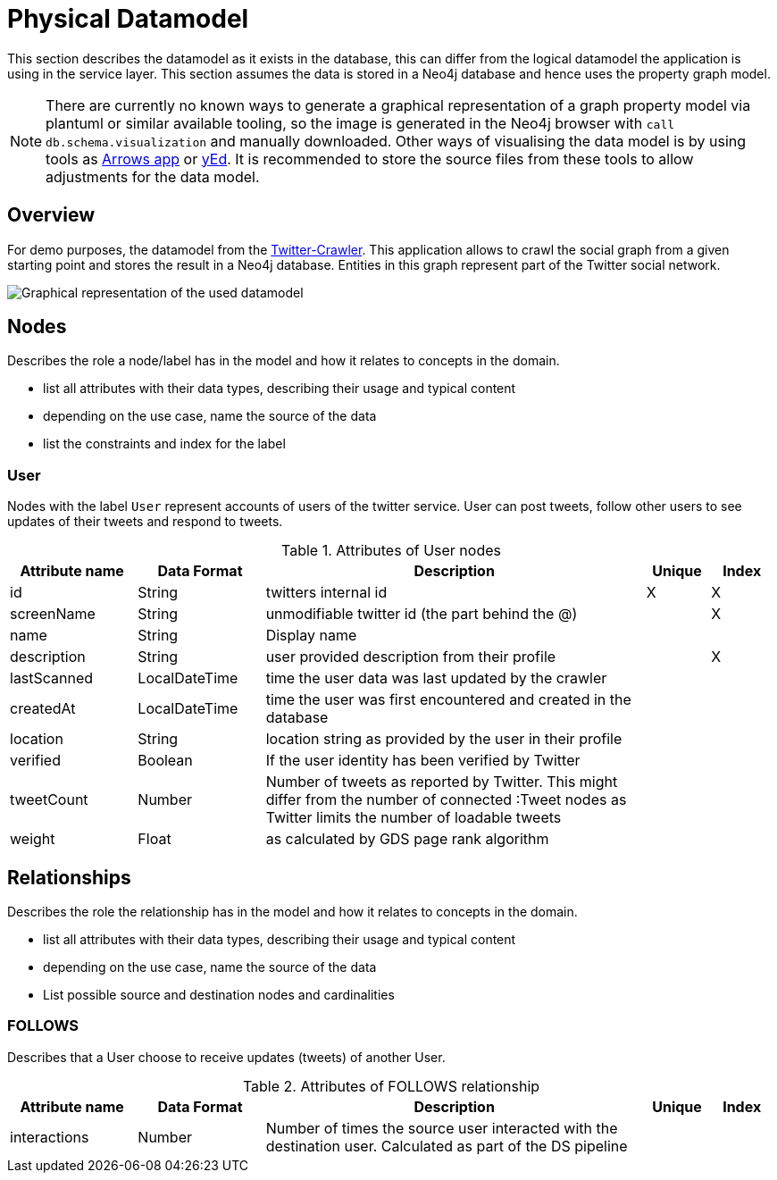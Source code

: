 = Physical Datamodel

This section describes the datamodel as it exists in the database, this can differ from the logical datamodel the application is using in the service layer.
This section assumes the data is stored in a Neo4j database and hence uses the property graph model.

NOTE: There are currently no known ways to generate a graphical representation of a graph property model via plantuml or similar available tooling, so the image is generated in the Neo4j browser with `call db.schema.visualization` and manually downloaded. Other ways of visualising the data model is by using tools as https://arrows.app[Arrows app] or https://www.yworks.com/editors[yEd]. It is recommended to store the source files from these tools to allow adjustments for the data model.

== Overview

For demo purposes, the datamodel from the https://github.com/taseroth/twitter-crawler[Twitter-Crawler]. This application allows to crawl the social graph from a given starting point and stores the result in a Neo4j database.
Entities in this graph represent part of the Twitter social network.

image:13-twittergraph.svg["Graphical representation of the used datamodel"]

== Nodes

[role="arc42help"]
****
Describes the role a node/label has in the model and how it relates to concepts in the domain.

* list all attributes with their data types, describing their usage and typical content
* depending on the use case, name the source of the data
* list the constraints and index for the label
****

=== User

Nodes with the label `User` represent accounts of users of the twitter service. User can post tweets, follow other users to see updates of their tweets and respond to tweets.

.Attributes of User nodes
[%header,cols="2,2,6,^1,^1"]
|===
| Attribute name | Data Format | Description | Unique | Index

| id
| String
| twitters internal id
| X
| X

| screenName
| String
| unmodifiable twitter id (the part behind the @)
|
| X

| name
| String
| Display name
|
|

| description
| String
| user provided description from their profile
|
| X

| lastScanned
| LocalDateTime
| time the user data was last updated by the crawler
|
|

| createdAt
| LocalDateTime
| time the user was first encountered and created in the database
|
|

| location
| String
| location string as provided by the user in their profile
|
|

| verified
| Boolean
| If the user identity has been verified by Twitter
|
|

| tweetCount
| Number
| Number of tweets as reported by Twitter. This might differ from the number of connected :Tweet nodes as Twitter limits the number of loadable tweets
|
|

| weight
| Float
| as calculated by GDS page rank algorithm
|
|
|===

== Relationships

[role="arc42help"]
****
Describes the role the relationship has in the model and how it relates to concepts in the domain.

* list all attributes with their data types, describing their usage and typical content
* depending on the use case, name the source of the data
* List possible source and destination nodes and cardinalities
****

=== FOLLOWS

Describes that a User choose to receive updates (tweets) of another User.

.Attributes of FOLLOWS relationship
[%header,cols="2,2,6,^1,^1"]
|===
| Attribute name | Data Format | Description | Unique | Index

| interactions
| Number
| Number of times the source user interacted with the destination user. Calculated as part of the DS pipeline
|
|
|===
